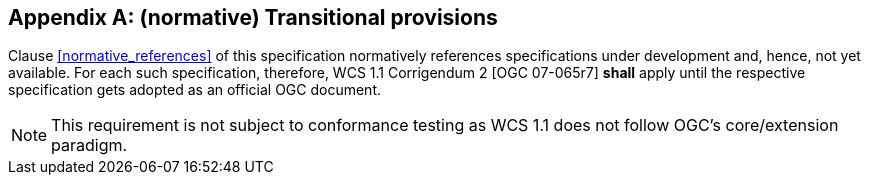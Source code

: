 [appendix]
== (normative) Transitional provisions

Clause <<normative_references>> of this specification normatively references
specifications under development and, hence, not yet available. For each such
specification, therefore, WCS 1.1 Corrigendum 2 [OGC 07-065r7] *shall* apply
until the respective specification gets adopted as an official OGC document.

NOTE: This requirement is not subject to conformance testing as WCS 1.1 does not
follow OGC's core/extension paradigm.
